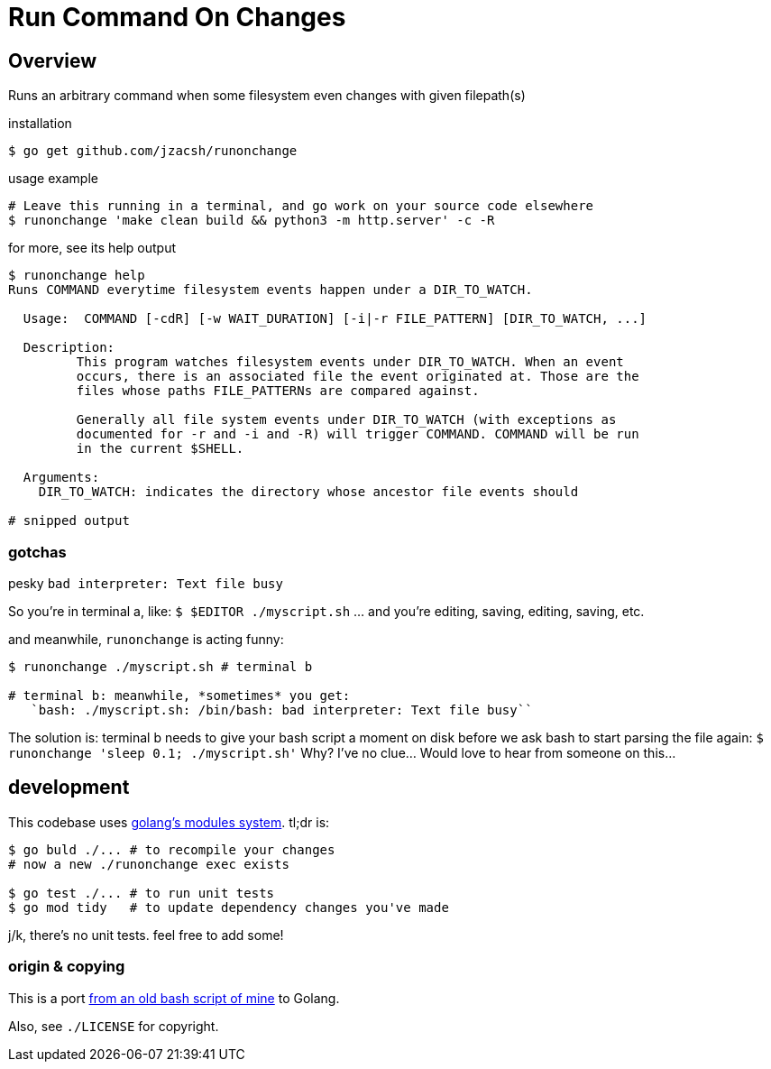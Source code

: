 = Run Command On Changes
:frombash: https://github.com/jzacsh/bin/blob/f38719fdc6795/share/runonchange
:locref: https://github.com/jzacsh/runonchange/blob/
:gomodules: https://blog.golang.org/migrating-to-go-modules

== Overview

Runs an arbitrary command when some filesystem even changes with given filepath(s)

.installation
----
$ go get github.com/jzacsh/runonchange
----

.usage example
----
# Leave this running in a terminal, and go work on your source code elsewhere
$ runonchange 'make clean build && python3 -m http.server' -c -R
----

.for more, see its help output
----
$ runonchange help
Runs COMMAND everytime filesystem events happen under a DIR_TO_WATCH.

  Usage:  COMMAND [-cdR] [-w WAIT_DURATION] [-i|-r FILE_PATTERN] [DIR_TO_WATCH, ...]

  Description:
	 This program watches filesystem events under DIR_TO_WATCH. When an event
	 occurs, there is an associated file the event originated at. Those are the
	 files whose paths FILE_PATTERNs are compared against.

	 Generally all file system events under DIR_TO_WATCH (with exceptions as
	 documented for -r and -i and -R) will trigger COMMAND. COMMAND will be run
	 in the current $SHELL.

  Arguments:
    DIR_TO_WATCH: indicates the directory whose ancestor file events should

# snipped output
----

=== gotchas

.pesky `bad interpreter: Text file busy`
So you're in terminal a, like:
`$ $EDITOR ./myscript.sh`
... and you're editing, saving, editing, saving, etc.

.and meanwhile, `runonchange` is acting funny:
----
$ runonchange ./myscript.sh # terminal b

# terminal b: meanwhile, *sometimes* you get:
   `bash: ./myscript.sh: /bin/bash: bad interpreter: Text file busy``
----
The solution is: terminal b needs to give your bash script a moment on disk
before we ask bash to start parsing the file again:
`$ runonchange 'sleep 0.1; ./myscript.sh'`
Why? I've no clue... Would love to hear from someone on this...

== development

This codebase uses {gomodules}[golang's modules system]. tl;dr is:

----
$ go buld ./... # to recompile your changes
# now a new ./runonchange exec exists

$ go test ./... # to run unit tests
$ go mod tidy   # to update dependency changes you've made
----

j/k, there's no unit tests. feel free to add some!

=== origin & copying

This is a port {frombash}[from an old bash script of mine] to Golang.

Also, see `./LICENSE` for copyright.
